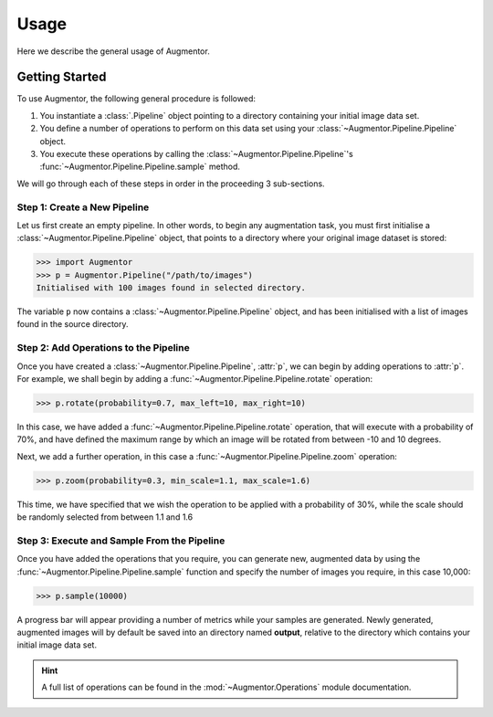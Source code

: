 Usage
=====

Here we describe the general usage of Augmentor. 

Getting Started
---------------

To use Augmentor, the following general procedure is followed:

1. You instantiate a :class:`.Pipeline` object pointing to a directory containing your initial image data set.
2. You define a number of operations to perform on this data set using your :class:`~Augmentor.Pipeline.Pipeline` object.
3. You execute these operations by calling the :class:`~Augmentor.Pipeline.Pipeline`'s :func:`~Augmentor.Pipeline.Pipeline.sample` method.

We will go through each of these steps in order in the proceeding 3 sub-sections.

Step 1: Create a New Pipeline
^^^^^^^^^^^^^^^^^^^^^^^^^^^^^

Let us first create an empty pipeline. In other words, to begin any augmentation task, you must first initialise a :class:`~Augmentor.Pipeline.Pipeline` object, that points to a directory where your original image dataset is stored:

.. code-block:: python

    >>> import Augmentor
    >>> p = Augmentor.Pipeline("/path/to/images")
    Initialised with 100 images found in selected directory.

The variable ``p`` now contains a :class:`~Augmentor.Pipeline.Pipeline` object, and has been initialised with a list of images found in the source directory.

Step 2: Add Operations to the Pipeline
^^^^^^^^^^^^^^^^^^^^^^^^^^^^^^^^^^^^^^

Once you have created a :class:`~Augmentor.Pipeline.Pipeline`, :attr:`p`, we can begin by adding operations to :attr:`p`. For example, we shall begin by adding a :func:`~Augmentor.Pipeline.Pipeline.rotate` operation:

.. code-block:: python

    >>> p.rotate(probability=0.7, max_left=10, max_right=10)

In this case, we have added a :func:`~Augmentor.Pipeline.Pipeline.rotate` operation, that will execute with a probability of 70%, and have defined the maximum range by which an image will be rotated from between -10 and 10 degrees.

Next, we add a further operation, in this case a :func:`~Augmentor.Pipeline.Pipeline.zoom` operation:

.. code-block:: python

    >>> p.zoom(probability=0.3, min_scale=1.1, max_scale=1.6)

This time, we have specified that we wish the operation to be applied with a probability of 30%, while the scale should be randomly selected from between 1.1 and 1.6

Step 3: Execute and Sample From the Pipeline
^^^^^^^^^^^^^^^^^^^^^^^^^^^^^^^^^^^^^^^^^^^^

Once you have added the operations that you require, you can generate new, augmented data by using the :func:`~Augmentor.Pipeline.Pipeline.sample` function and specify the number of images you require, in this case 10,000:

.. code-block:: python

    >>> p.sample(10000)

A progress bar will appear providing a number of metrics while your samples are generated. Newly generated, augmented images will by default be saved into an directory named **output**, relative to the directory which contains your initial image data set.

.. hint::

    A full list of operations can be found in the :mod:`~Augmentor.Operations` module documentation.
